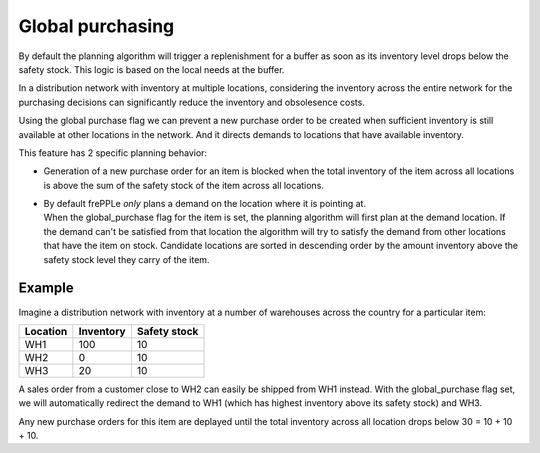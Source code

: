 =================
Global purchasing
=================

By default the planning algorithm will trigger a replenishment for a
buffer as soon as its inventory level drops below the safety stock.
This logic is based on the local needs at the buffer.

In a distribution network with inventory at multiple locations,
considering the inventory across the entire network for the purchasing
decisions can significantly reduce the inventory and obsolesence costs.

Using the global purchase flag we can prevent a new purchase order
to be created when sufficient inventory is still available at other
locations in the network. And it directs demands to locations that
have available inventory.

This feature has 2 specific planning behavior:

* | Generation of a new purchase order for an item is blocked when
    the total inventory of the item across all locations is above the
    sum of the safety stock of the item across all locations.

* | By default frePPLe *only* plans a demand on the location where it is
    pointing at.
  | When the global_purchase flag for the item is set, the
    planning algorithm will first plan at the demand location. If the
    demand can't be satisfied from that location the algorithm will try to
    satisfy the demand from other locations that have the item on stock.
    Candidate locations are sorted in descending order by the amount
    inventory above the safety stock level they carry of the item.

*******
Example
*******

Imagine a distribution network with inventory at a number of warehouses
across the country for a particular item:

======== ========= ============
Location Inventory Safety stock
======== ========= ============
WH1      100       10
WH2      0         10
WH3      20        10
======== ========= ============

A sales order from a customer close to WH2 can easily be shipped from
WH1 instead. With the global_purchase flag set, we will automatically
redirect the demand to WH1 (which has highest inventory above its safety
stock) and WH3.

Any new purchase orders for this item are deplayed until the total
inventory across all location drops below 30 = 10 + 10 + 10.
